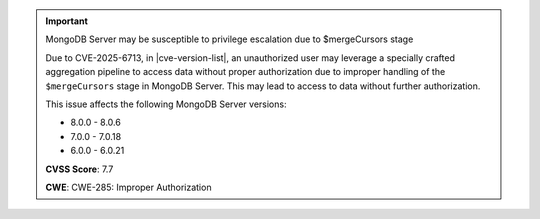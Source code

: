.. important:: MongoDB Server may be susceptible to privilege escalation due to $mergeCursors stage

   Due to CVE-2025-6713, in |cve-version-list|, an unauthorized user may 
   leverage a specially crafted aggregation pipeline to access data without 
   proper authorization due to improper handling of the ``$mergeCursors`` stage 
   in MongoDB Server. This may lead to access to data without further authorization.
   
   This issue affects the following MongoDB Server versions:
   
   - 8.0.0 - 8.0.6
   - 7.0.0 - 7.0.18
   - 6.0.0 - 6.0.21

   **CVSS Score**: 7.7

   **CWE**: CWE-285: Improper Authorization
